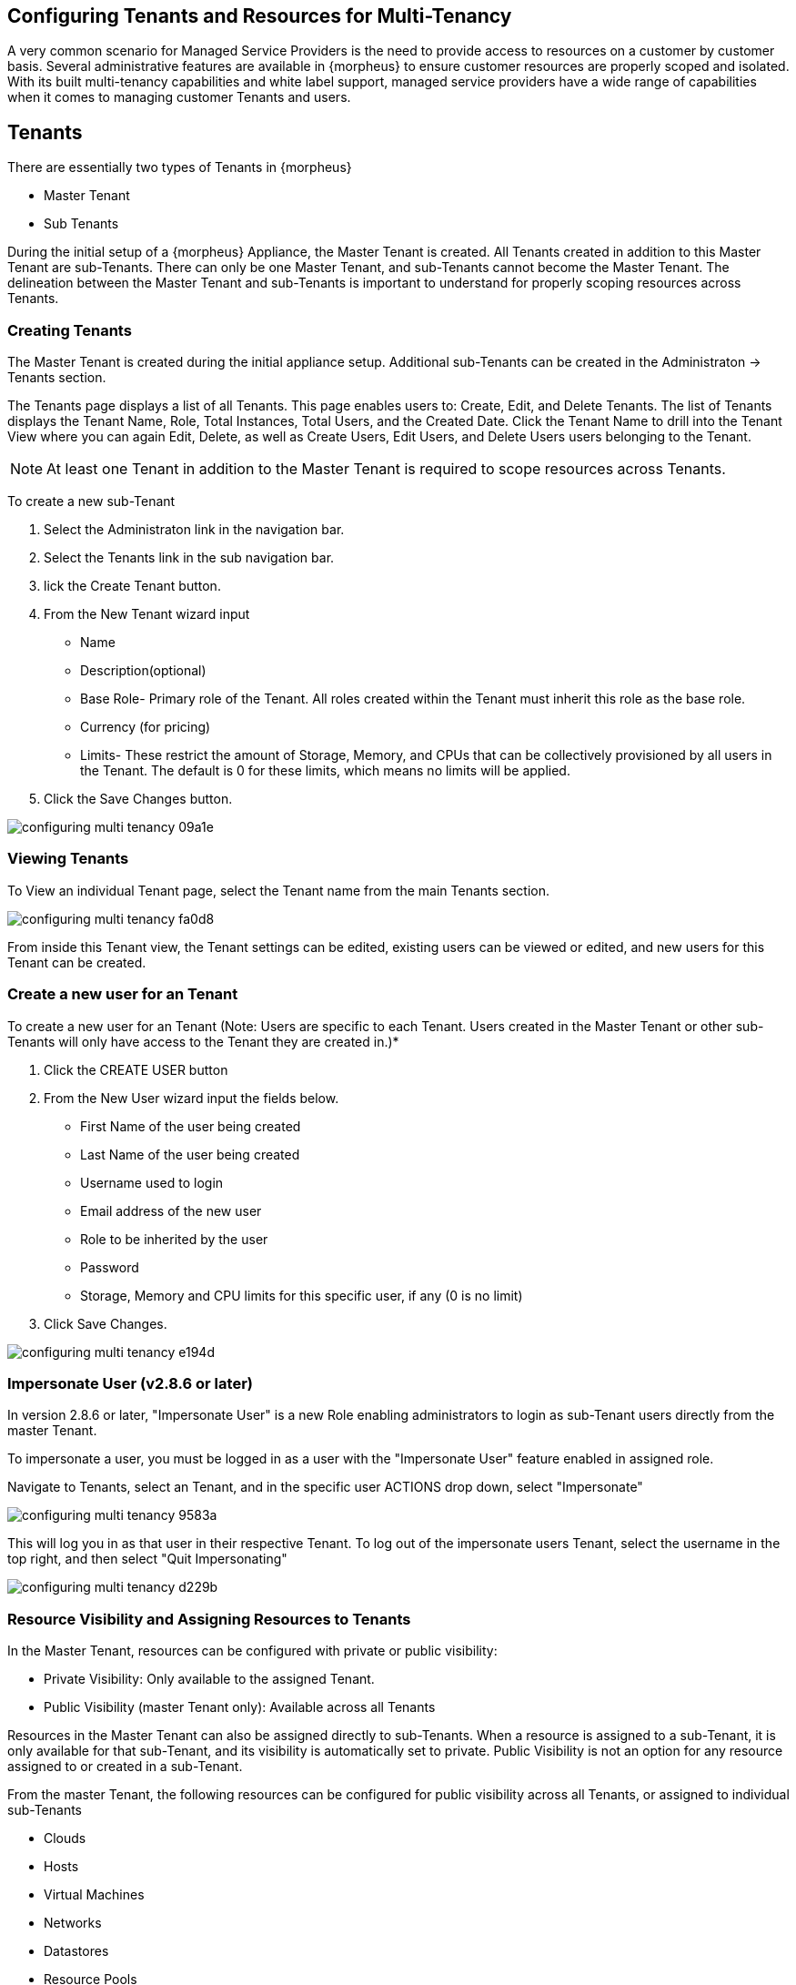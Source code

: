 == Configuring Tenants and Resources for Multi-Tenancy

A very common scenario for Managed Service Providers is the need to provide access to resources on a customer by customer basis. Several administrative features are available in {morpheus} to ensure customer resources are properly scoped and isolated. With its built multi-tenancy capabilities and white label support, managed service providers have a wide range of capabilities when it comes to managing customer Tenants and users.

== Tenants

There are essentially two types of Tenants in {morpheus}

* Master Tenant
* Sub Tenants

During the initial setup of a {morpheus} Appliance, the Master Tenant is created. All Tenants created in addition to this Master Tenant are sub-Tenants. There can only be one Master Tenant, and sub-Tenants cannot become the Master Tenant. The delineation between the Master Tenant and sub-Tenants is important to understand for properly scoping resources across Tenants.

=== Creating Tenants

The Master Tenant is created during the initial appliance setup. Additional sub-Tenants can be created in the Administraton -> Tenants section.

The Tenants page displays a list of all Tenants. This page enables users to: Create, Edit, and Delete Tenants. The list of Tenants displays the Tenant Name, Role, Total Instances, Total Users, and the Created Date. Click the Tenant Name to drill into the Tenant View where you can again Edit, Delete, as well as Create Users, Edit Users, and Delete Users users belonging to the Tenant.

NOTE: At least one Tenant in addition to the Master Tenant is required to scope resources across Tenants.

To create a new sub-Tenant

. Select the Administraton link in the navigation bar.
. Select the Tenants link in the sub navigation bar.
. lick the Create Tenant button.
. From the New Tenant wizard input

* Name
* Description(optional)
* Base Role- Primary role of the Tenant. All roles created within the Tenant must inherit this role as the base role.
* Currency (for pricing)
* Limits- These restrict the amount of Storage, Memory, and CPUs that can be collectively provisioned by all users in the Tenant. The default is 0 for these limits, which means no limits will be applied.

. Click the Save Changes button.

image::images/configuring_multi_tenancy-09a1e.png[]

=== Viewing Tenants

To View an individual Tenant page, select the Tenant name from the main Tenants section.

image::images/configuring_multi_tenancy-fa0d8.png[]

From inside this Tenant view, the Tenant settings can be edited, existing users can be viewed or edited, and new users for this Tenant can be created.

=== Create a new user for an Tenant

To create a new user for an Tenant (Note: Users are specific to each Tenant. Users created in the Master Tenant or other sub-Tenants will only have access to the Tenant they are created in.)*

. Click the CREATE USER button
. From the New User wizard input the fields below.
* First Name of the user being created
* Last Name of the user being created
* Username used to login
* Email address of the new user
* Role to be inherited by the user
* Password
* Storage, Memory and CPU limits for this specific user, if any (0 is no limit)

. Click Save Changes.

image::images/configuring_multi_tenancy-e194d.png[]

=== Impersonate User (v2.8.6 or later)

In version 2.8.6 or later, "Impersonate User" is a new Role enabling administrators to login as sub-Tenant users directly from the master Tenant.

To impersonate a user, you must be logged in as a user with the "Impersonate User" feature enabled in assigned role.

Navigate to Tenants, select an Tenant, and in the specific user ACTIONS drop down, select "Impersonate"

image::images/configuring_multi_tenancy-9583a.png[]

This will log you in as that user in their respective Tenant. To log out of the impersonate users Tenant, select the username in the top right, and then select "Quit Impersonating"

image::images/configuring_multi_tenancy-d229b.png[]

=== Resource Visibility and Assigning Resources to Tenants

In the Master Tenant, resources can be configured with private or public visibility:

* Private Visibility: Only available to the assigned Tenant.
* Public Visibility (master Tenant only): Available across all Tenants

Resources in the Master Tenant can also be assigned directly to sub-Tenants. When a resource is assigned to a sub-Tenant, it is only available for that sub-Tenant, and its visibility is automatically set to private. Public Visibility is not an option for any resource assigned to or created in a sub-Tenant.

From the master Tenant, the following resources can be configured for public visibility across all Tenants, or assigned to individual sub-Tenants

* Clouds
* Hosts
* Virtual Machines
* Networks
* Datastores
* Resource Pools
* Virtual Image Templates
* Pricing
* Policies
* Workflows
* Roles

NOTE: Virtual Image Templates can also be made available to multiple select Tenants when set to private.

=== Cloud Visibility & Assignment

Edit Visibility of a Cloud

To set the Visibility of cloud to Public (shared across all Tenants) or Private (only available to the assigned Tenant):

. Navigate to Infrastructure, Clouds
. Select either the pencil/edit icon on the far right of the cloud row, or click the name of the cloud and select "Edit" in the top right of the cloud page.
. From the "Visibility" drop down, select either "Public" or "Private"
. Select "Save Changes" in the lower right of the Edit Cloud modal.

image::images/configuring_multi_tenancy-349e2.png[]

When a cloud is set to Public visibility, it is available to be added to sub Tenants. All sub-Tenants created after a master Tenant cloud is set to public will automatically have clouds with public visibility added, and a group will be created for each available cloud matching the cloud name in the new sub Tenant(s).

For Tenants created prior to a Master Tenant cloud being set to public visibility, the sub Tenant will have the option to add that cloud but it will not automatically be added.

While the cloud will be available for Sub-Tenants, the resources available in that cloud to the sub-Tenant(s) depends on the visibility or assignment of the individual resources.

NOTE: A sub-Tenant user must have sufficient role permissions/cloud access to add publicly available clouds. Master Tenant clouds settings cannot be edited from sub Tenants.

=== Assign a Cloud to an Tenant

IMPORTANT: When assigning a Cloud to an Tenant, all resources for that Cloud will only be available to the assigned Tenant. If a cloud is created in the Master Tenant and assigned to a sub-Tenant, it will no longer be available for use by the Master Tenant or any other sub-Tenants, although it can be assigned back to the Master Tenant, or to another sub-Tenant.

It may be preferable for service providers to share or assign their cloud resources, such as specific hosts, networks, resources pools and datastores, across sub-Tenants, rather than an entire cloud.

To assign a cloud from the Master Tenant to a Sub-Tenant:

. Navigate to Infrastructure, Clouds
. Select either the pencil/edit icon on the far right of the cloud row, or click the name of the cloud and select "Edit" in the top right of the cloud page.
. From the "Tenant" drop down, select the Tenant to assign the cloud to. The visibility will automatically be set to "Private" when a cloud is assigned to a sub-Tenant.
. Select "Save Changes" in the lower right of the Edit Cloud modal.

image::images/configuring_multi_tenancy-c907d.png[]

When a cloud is assigned to a sub-Tenant, or assigned to the Master Tenant with private visibility, that cloud and all of its resources are only available to the assigned Tenant. The Master Tenant still maintains control and visibility, and can edit the cloud settings or re-assign the cloud.

=== Resource Visibility & Assignment

Similar to clouds, individual resources from the Master Tenant can be set to public and available to sub-Tenants, or assigned to sub-Tenants.

By default, any host, virtual machine, bare metal server, network, resource pool, datastore or template added, created or inventoried by an Tenant is assigned to that Tenant. If these resources are in the Master Tenant, they can be assigned to sub Tenants. Assigning one of these resources will make it unavailable to the Master Tenant, but it will still be visible and editable by the Master Tenant. This allows Master Tenant resources to be isolated for use by sub-Tenants while still under the control of the Master Tenant.

Resources assigned to sub-Tenants from the Master Tenant will be visible and available for use by that sub-Tenant, however they cannot be edited or re-assigned by the sub-accout.

=== Set the Visibility of a Host, Virtual Machine or Bare metal Server to Public or Private

. From the Master Tenant, navigate to Infrastructure, Hosts
. Select either the Hosts, Virtual Machines or Bare Metal tab
. Click the name of the resource
. Select "Edit" in the top right of the resource page to bring up the config modal.
. From the "Visibility" drop down, select either "Public" or "Private"
. Select "Save Changes" in the lower right of the modal

image::images/configuring_multi_tenancy-d738d.png[]

=== Assigning a Host, Virtual Machine, or Bare Metal server to an Tenant

. From the Master Tenant, navigate to Infrastructure, Hosts
. Select either the Hosts, Virtual Machines or Bare Metal tab
. Click the name of the resource
. From the "Actions" dropdown in the top right of the resource page, select Assign Tenant
. In the Assign Tenant modal, select the Tenant to assign the resource to.
. Select "Execute" in the lower right of the modal

image::images/configuring_multi_tenancy-3c39f.png[]

The resource will now be assigned and available for use by the assigned Tenant. If assigned to a sub-Tenant, the Master Tenant will maintain visibility and control.





=== Set the Visibility of a Network to Public or Private

. From the Master Tenant, navigate to Infrastructure, Network
. Select either the pencil/edit icon on the far right of the network row, or click the name of the network and select "Edit" in the top right of the network page.
. From the "Visibility" drop down, select either "Public" or "Private"
. Select "Save Changes" in the lower right of the modal

image::images/configuring_multi_tenancy-bc333.png[]

=== Assign a Network to an Tenant

. From the Master Tenant, navigate to Infrastructure, Network
. Select either the pencil/edit icon on the far right of the network row, or click the name of the network and select "Edit" in the top right of the network page.
. From the "Tenant" drop down, select an Tenant to assign the network to.
. Select "Save Changes" in the lower right of the modal

image::images/configuring_multi_tenancy-9f15c.png[]

The Network will now be assigned and available for use by the assigned Tenant. If assigned to a sub-Tenant, the Master Tenant will maintain visibility and control.

=== Set the Visibility or assign a datastore to an Tenant

. From the Master Tenant, navigate to Infrastructure, Storage
. Select the "Data Stores" tab
. Select Edit from the "Actions" dropdown on the far right of the datastores row
. From the "Visibility" drop down, select either "Public" or "Private"
. From the "Tenant" drop down, select the Tenant to assign the datastore to.
+
NOTE: If assigned to a sub-tenant, the visibility will be automatically set to private.

. Select "Save Changes" in the lower right of the modal

image::images/configuring_multi_tenancy-1e978.png[]

== Set the Visibility or assign a Virtual Image to an Tenant

. From the Master Tenant, navigate to Provisioning, Virtual Images
. Select Edit from the "Actions" dropdown on the far right of the Virtual Images row
. From the "Visibility" drop down, select either "Public" or "Private". Public will share the
. From the "Tenant" field, start typing the name of the Tenant to assign the Virtual Image to. Matching Tenants will populate, then select the Tenant to add.
+
NOTE: Virtual Images can be set to Private, but accessible to more that one Tenant

. Repeat step 4 for all Tenants requiring access to the virtual image.
.. To remove access for an Tenant, click the "x" next to the Tenant name
. Select "Save Changes" in the lower right of the modal

image::images/configuring_multi_tenancy-d9abe.png[]

The Virtual Image will now be available for use by the assigned Tenants.

